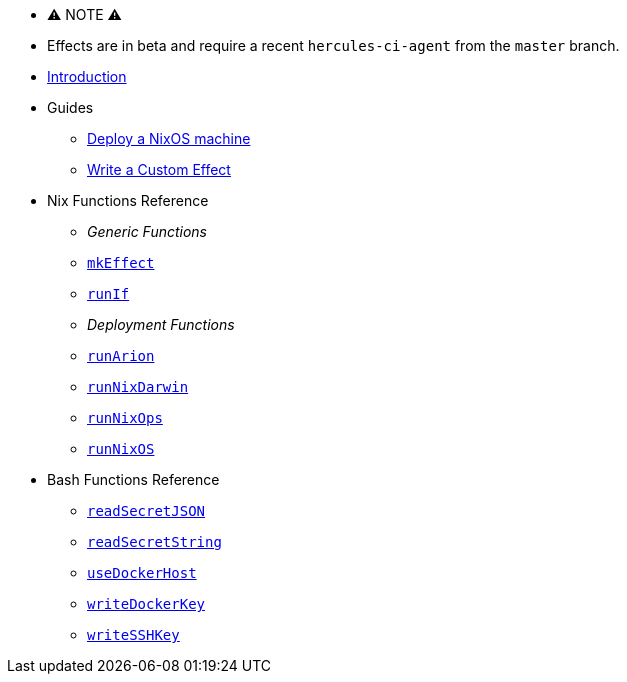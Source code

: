 
* ⚠ NOTE ⚠
* Effects are in beta and require a recent `hercules-ci-agent` from the `master` branch.

* xref:index.adoc[Introduction]
* Guides
** xref:guide/deploy-a-nixos-machine.adoc[Deploy a NixOS machine]
** xref:guide/write-a-custom-effect.adoc[Write a Custom Effect]
* Nix Functions Reference
** _Generic Functions_
** xref:reference/nix-functions/mkEffect.adoc[`mkEffect`]
** xref:reference/nix-functions/runIf.adoc[`runIf`]
** _Deployment Functions_
** xref:reference/nix-functions/runArion.adoc[`runArion`]
** xref:reference/nix-functions/runNixDarwin.adoc[`runNixDarwin`]
** xref:reference/nix-functions/runNixOps.adoc[`runNixOps`]
** xref:reference/nix-functions/runNixOS.adoc[`runNixOS`]
* Bash Functions Reference
** xref:reference/bash-functions/readSecretJSON.adoc[`readSecretJSON`]
** xref:reference/bash-functions/readSecretString.adoc[`readSecretString`]
** xref:reference/bash-functions/useDockerHost.adoc[`useDockerHost`]
** xref:reference/bash-functions/writeDockerKey.adoc[`writeDockerKey`]
** xref:reference/bash-functions/writeSSHKey.adoc[`writeSSHKey`]
